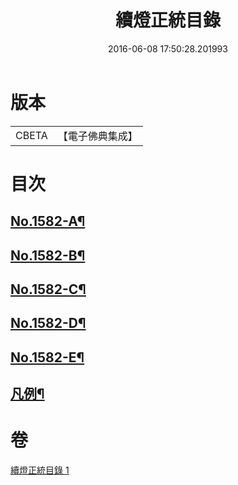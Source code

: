 #+TITLE: 續燈正統目錄 
#+DATE: 2016-06-08 17:50:28.201993

* 版本
 |     CBETA|【電子佛典集成】|

* 目次
** [[file:KR6q0027_001.txt::001-0376b1][No.1582-A¶]]
** [[file:KR6q0027_001.txt::001-0376c12][No.1582-B¶]]
** [[file:KR6q0027_001.txt::001-0377a8][No.1582-C¶]]
** [[file:KR6q0027_001.txt::001-0377b9][No.1582-D¶]]
** [[file:KR6q0027_001.txt::001-0377c9][No.1582-E¶]]
** [[file:KR6q0027_001.txt::001-0378b22][凡例¶]]

* 卷
[[file:KR6q0027_001.txt][續燈正統目錄 1]]

